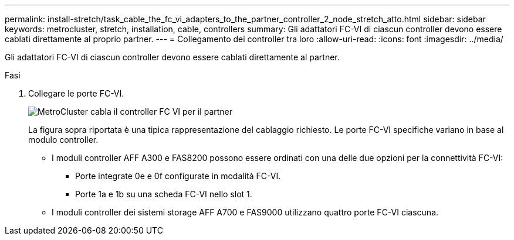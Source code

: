 ---
permalink: install-stretch/task_cable_the_fc_vi_adapters_to_the_partner_controller_2_node_stretch_atto.html 
sidebar: sidebar 
keywords: metrocluster, stretch, installation, cable, controllers 
summary: Gli adattatori FC-VI di ciascun controller devono essere cablati direttamente al proprio partner. 
---
= Collegamento dei controller tra loro
:allow-uri-read: 
:icons: font
:imagesdir: ../media/


[role="lead"]
Gli adattatori FC-VI di ciascun controller devono essere cablati direttamente al partner.

.Fasi
. Collegare le porte FC-VI.
+
image::../media/mcc_cabling_fc_vi_controller_to_partner.gif[MetroCluster cabla il controller FC VI per il partner]

+
La figura sopra riportata è una tipica rappresentazione del cablaggio richiesto. Le porte FC-VI specifiche variano in base al modulo controller.

+
** I moduli controller AFF A300 e FAS8200 possono essere ordinati con una delle due opzioni per la connettività FC-VI:
+
*** Porte integrate 0e e 0f configurate in modalità FC-VI.
*** Porte 1a e 1b su una scheda FC-VI nello slot 1.


** I moduli controller dei sistemi storage AFF A700 e FAS9000 utilizzano quattro porte FC-VI ciascuna.



